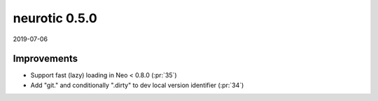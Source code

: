 .. _v0.5.0:

neurotic 0.5.0
==============

2019-07-06

Improvements
------------

* Support fast (lazy) loading in Neo < 0.8.0
  (:pr:`35`)

* Add "git." and conditionally ".dirty" to dev local version identifier
  (:pr:`34`)
